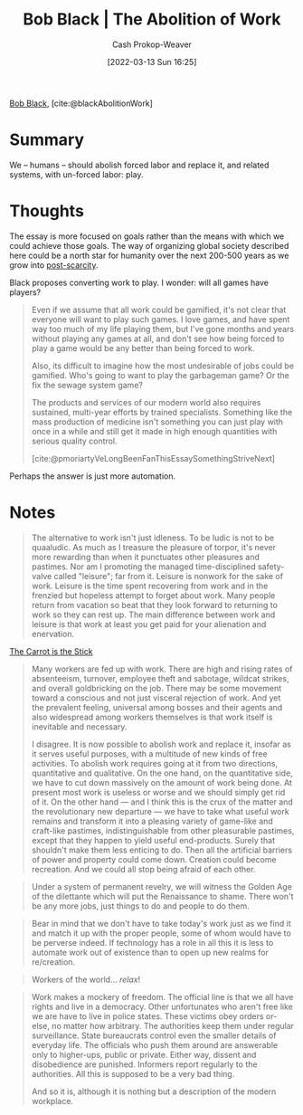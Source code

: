 :PROPERTIES:
:ROAM_REFS: [cite:@blackAbolitionWork]
:ID:       671f6f60-5e17-4830-b6a2-a002ce52a6da
:LAST_MODIFIED: [2023-09-06 Wed 08:05]
:END:
#+title: Bob Black | The Abolition of Work
#+hugo_custom_front_matter: :slug "671f6f60-5e17-4830-b6a2-a002ce52a6da"
#+author: Cash Prokop-Weaver
#+date: [2022-03-13 Sun 16:25]
#+filetags: :reference:
 
[[id:64b2ba46-31c4-4d78-9d9e-82fe2ca54526][Bob Black]], [cite:@blackAbolitionWork]

* Summary

We -- humans -- should abolish forced labor and replace it, and related systems, with un-forced labor: play.

* Thoughts

The essay is more focused on goals rather than the means with which we could achieve those goals. The way of organizing global society described here could be a north star for humanity over the next 200-500 years as we grow into [[id:7bb3980d-e901-4f5e-b102-61a0a89de28c][post-scarcity]].

Black proposes converting work to play. I wonder: will all games have players?

#+begin_quote
Even if we assume that all work could be gamified, it's not clear that everyone will want to play such games. I love games, and have spent way too much of my life playing them, but I've gone months and years without playing any games at all, and don't see how being forced to play a game would be any better than being forced to work.

Also, its difficult to imagine how the most undesirable of jobs could be gamified. Who's going to want to play the garbageman game? Or the fix the sewage system game?

The products and services of our modern world also requires sustained, multi-year efforts by trained specialists. Something like the mass production of medicine isn't something you can just play with once in a while and still get it made in high enough quantities with serious quality control.

[cite:@pmoriartyVeLongBeenFanThisEssaySomethingStriveNext]
#+end_quote

Perhaps the answer is just more automation.

* Notes

#+begin_quote
The alternative to work isn't just idleness. To be ludic is not to be quaaludic. As much as I treasure the pleasure of torpor, it's never more rewarding than when it punctuates other pleasures and pastimes. Nor am I promoting the managed time-disciplined safety-valve called "leisure"; far from it. Leisure is nonwork for the sake of work. Leisure is the time spent recovering from work and in the frenzied but hopeless attempt to forget about work. Many people return from vacation so beat that they look forward to returning to work so they can rest up. The main difference between work and leisure is that work at least you get paid for your alienation and enervation.
#+end_quote

[[id:23bf8c2e-5c00-414a-860f-3a6c87ea6283][The Carrot is the Stick]]

#+begin_quote
Many workers are fed up with work. There are high and rising rates of absenteeism, turnover, employee theft and sabotage, wildcat strikes, and overall goldbricking on the job. There may be some movement toward a conscious and not just visceral rejection of work. And yet the prevalent feeling, universal among bosses and their agents and also widespread among workers themselves is that work itself is inevitable and necessary.

I disagree. It is now possible to abolish work and replace it, insofar as it serves useful purposes, with a multitude of new kinds of free activities. To abolish work requires going at it from two directions, quantitative and qualitative. On the one hand, on the quantitative side, we have to cut down massively on the amount of work being done. At present most work is useless or worse and we should simply get rid of it. On the other hand — and I think this is the crux of the matter and the revolutionary new departure — we have to take what useful work remains and transform it into a pleasing variety of game-like and craft-like pastimes, indistinguishable from other pleasurable pastimes, except that they happen to yield useful end-products. Surely that shouldn't make them less enticing to do. Then all the artificial barriers of power and property could come down. Creation could become recreation. And we could all stop being afraid of each other.
#+end_quote

#+begin_quote
Under a system of permanent revelry, we will witness the Golden Age of the dilettante which will put the Renaissance to shame. There won't be any more jobs, just things to do and people to do them.
#+end_quote

#+begin_quote
Bear in mind that we don't have to take today's work just as we find it and match it up with the proper people, some of whom would have to be perverse indeed. If technology has a role in all this it is less to automate work out of existence than to open up new realms for re/creation.
#+end_quote

#+begin_quote
Workers of the world... /relax/!
#+end_quote

#+begin_quote
Work makes a mockery of freedom. The official line is that we all have rights and live in a democracy. Other unfortunates who aren't free like we are have to live in police states. These victims obey orders or-else, no matter how arbitrary. The authorities keep them under regular surveillance. State bureaucrats control even the smaller details of everyday life. The officials who push them around are answerable only to higher-ups, public or private. Either way, dissent and disobedience are punished. Informers report regularly to the authorities. All this is supposed to be a very bad thing.

And so it is, although it is nothing but a description of the modern workplace.
#+end_quote

* Flashcards :noexport:
:PROPERTIES:
:ANKI_DECK: Default
:END:
#+print_bibliography: